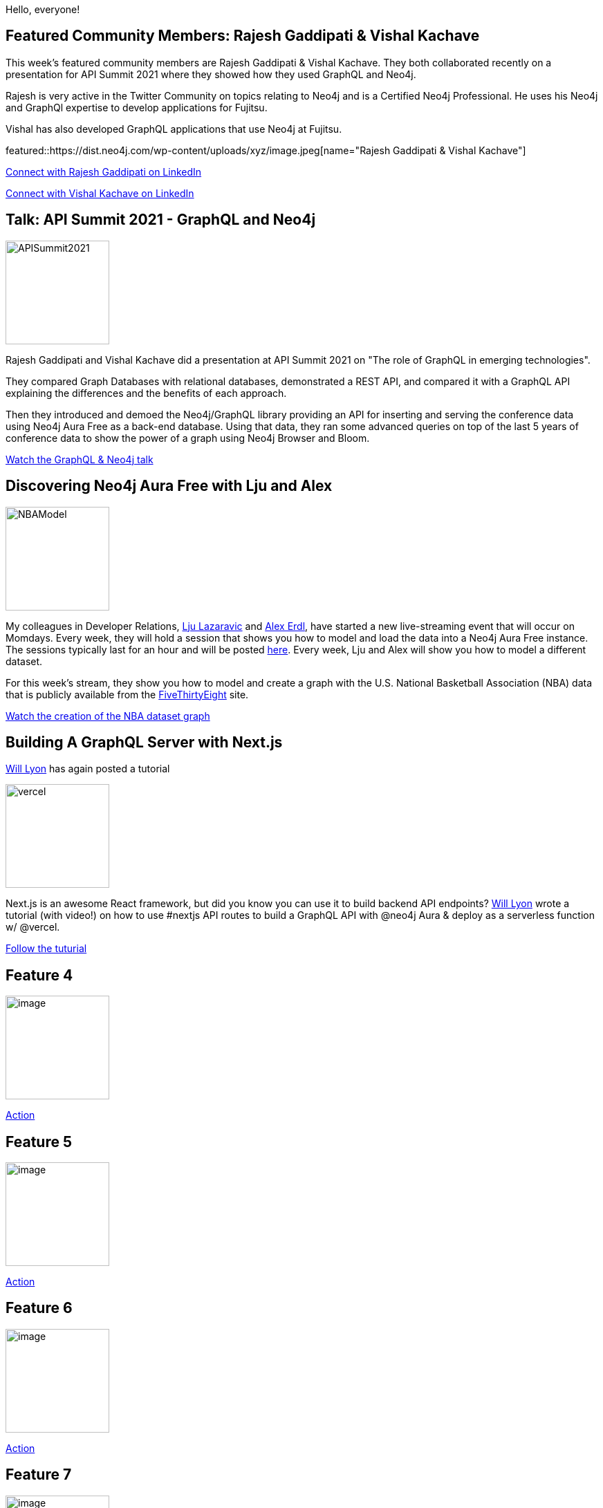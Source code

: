 = This Week in Neo4j -
// update slug according to the blog post title, slug must only contain lowercase alphanumeric words separated by dashes, e.g. "this-week-in-neo4j-twitchverse-java-drivers-encryption"
:slug: this-week-in-neo4j-
:noheader:
:linkattrs:
:categories: graph-database
:author: Elaine Rosenberg
// twin4j is added automatically
:tags:

Hello, everyone!

// introduction

[[featured-community-member]]
== Featured Community Members: Rajesh Gaddipati & Vishal Kachave

This week's featured community members are Rajesh Gaddipati & Vishal Kachave. They both collaborated recently on a presentation for API Summit 2021 where they showed how they used GraphQL and Neo4j.

Rajesh is very active in the Twitter Community on topics relating to Neo4j and is a Certified Neo4j Professional. He uses his Neo4j and GraphQl expertise to develop applications for Fujitsu.

Vishal has also developed GraphQL applications that use Neo4j at Fujitsu.

featured::https://dist.neo4j.com/wp-content/uploads/xyz/image.jpeg[name="Rajesh Gaddipati & Vishal Kachave"]

// linkedin link
https://www.linkedin.com/in/rajesh-gaddipati-4a0544143/[Connect with Rajesh Gaddipati on LinkedIn, role="medium button"]

https://www.linkedin.com/in/vishal-kachave-403751185/[Connect with Vishal Kachave on LinkedIn, role="medium button"]


[[features-1]]
== Talk: API Summit 2021 - GraphQL and Neo4j
:tags: graphql, neo4j, rest, conference-data, api

image::https://dist.neo4j.com/wp-content/uploads/xyz/APISummit2021.png[width=150,float="right"]

Rajesh Gaddipati and Vishal Kachave did a presentation at API Summit 2021 on "The role of GraphQL in emerging technologies".

They compared Graph Databases with relational databases, demonstrated a REST API, and compared it with a GraphQL API explaining the differences and the benefits of each approach.

Then they introduced and demoed the Neo4j/GraphQL library providing an API for inserting and serving the conference data using Neo4j Aura Free as a back-end database.
Using that data, they ran some advanced queries on top of the last 5 years of conference data to show the power of a graph using Neo4j Browser and Bloom.


https://www.youtube.com/watch?v=kUehuIgjhrI[Watch the GraphQL & Neo4j talk, role="medium button"]

[[features-2]]
== Discovering Neo4j Aura Free with Lju and Alex

image::https://dist.neo4j.com/wp-content/uploads/xyz/NBAModel.png[width=150,float="right"]

My colleagues in Developer Relations, https://twitter.com/ellazal/[Lju Lazaravic^] and https://twitter.com/alexandererdl/[Alex Erdl^], have started a new live-streaming event that will occur on Momdays.
Every week, they will hold a session that shows you how to model and load the data into a Neo4j Aura Free instance.
The sessions typically last for an hour and will be posted https://github.com/lju-lazarevic/discoveraurafree/[here^].
Every week, Lju and Alex will show you how to model a different dataset.

For this week's stream, they show you how to model and create a graph with the U.S. National Basketball Association (NBA) data that is publicly available from the https://fivethirtyeight.com/[FiveThirtyEight] site.

https://www.youtube.com/watch?v=_tuea3bsrPA[Watch the creation of the NBA dataset graph, role="medium button"]

[[features-3]]
== Building A GraphQL Server with Next.js

https://twitter.com/lyonwj[Will Lyon^] has again posted a tutorial

image::https://dist.neo4j.com/wp-content/uploads/xyz/vercel.png[width=150,float="right"]

Next.js is an awesome React framework, but did you know you can use it to build backend API endpoints?
https://twitter.com/lyonwj[Will Lyon^] wrote a tutorial (with video!) on how to use #nextjs API routes to build a GraphQL API with @neo4j Aura & deploy as a serverless function w/ @vercel.

https://www.lyonwj.com/blog/graphql-server-next-js-neo4j-aura-vercel/[Follow the tuturial, role="medium button"]

[[features-4]]
== Feature 4

image::https://dist.neo4j.com/wp-content/uploads/xyz/image.jpeg[width=150,float="right"]

// 3-4 paragraphs

https://call-to-action-url/[Action, role="medium button"]

[[features-5]]
== Feature 5

image::https://dist.neo4j.com/wp-content/uploads/xyz/image.jpeg[width=150,float="right"]

// 3-4 paragraphs

https://call-to-action-url/[Action, role="medium button"]

[[features-6]]
== Feature 6

image::https://dist.neo4j.com/wp-content/uploads/xyz/image.jpeg[width=150,float="right"]

// 3-4 paragraphs

https://call-to-action-url/[Action, role="medium button"]

[[features-7]]
== Feature 7

image::https://dist.neo4j.com/wp-content/uploads/xyz/image.jpeg[width=150,float="right"]

// 3-4 paragraphs

https://call-to-action-url/[Action, role="medium button"]

== Tweet of the Week

My favorite tweet this week was by https://twitter.com/handle[name^]:

tweet::tweet-id[]

Don't forget to RT if you liked it too!
